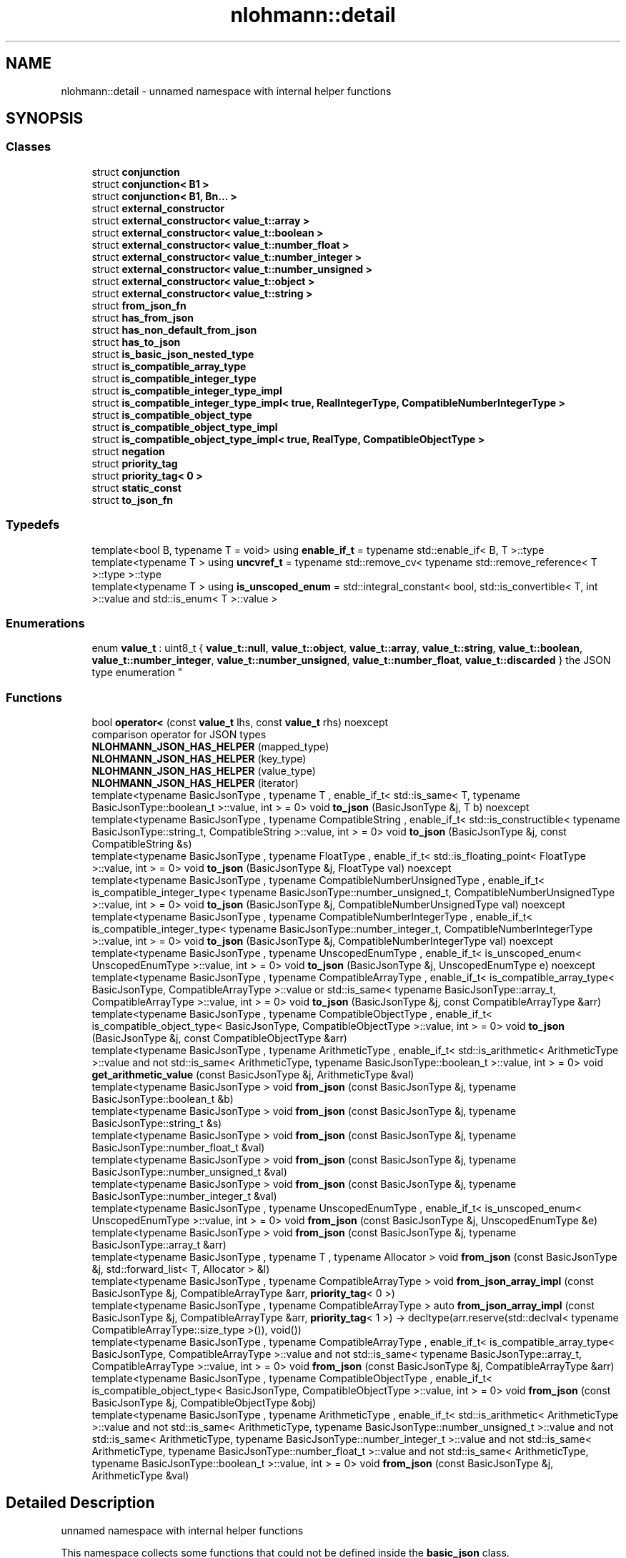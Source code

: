 .TH "nlohmann::detail" 3 "Tue Jul 18 2017" "Version 1.0.0" "Sync" \" -*- nroff -*-
.ad l
.nh
.SH NAME
nlohmann::detail \- unnamed namespace with internal helper functions  

.SH SYNOPSIS
.br
.PP
.SS "Classes"

.in +1c
.ti -1c
.RI "struct \fBconjunction\fP"
.br
.ti -1c
.RI "struct \fBconjunction< B1 >\fP"
.br
.ti -1c
.RI "struct \fBconjunction< B1, Bn\&.\&.\&. >\fP"
.br
.ti -1c
.RI "struct \fBexternal_constructor\fP"
.br
.ti -1c
.RI "struct \fBexternal_constructor< value_t::array >\fP"
.br
.ti -1c
.RI "struct \fBexternal_constructor< value_t::boolean >\fP"
.br
.ti -1c
.RI "struct \fBexternal_constructor< value_t::number_float >\fP"
.br
.ti -1c
.RI "struct \fBexternal_constructor< value_t::number_integer >\fP"
.br
.ti -1c
.RI "struct \fBexternal_constructor< value_t::number_unsigned >\fP"
.br
.ti -1c
.RI "struct \fBexternal_constructor< value_t::object >\fP"
.br
.ti -1c
.RI "struct \fBexternal_constructor< value_t::string >\fP"
.br
.ti -1c
.RI "struct \fBfrom_json_fn\fP"
.br
.ti -1c
.RI "struct \fBhas_from_json\fP"
.br
.ti -1c
.RI "struct \fBhas_non_default_from_json\fP"
.br
.ti -1c
.RI "struct \fBhas_to_json\fP"
.br
.ti -1c
.RI "struct \fBis_basic_json_nested_type\fP"
.br
.ti -1c
.RI "struct \fBis_compatible_array_type\fP"
.br
.ti -1c
.RI "struct \fBis_compatible_integer_type\fP"
.br
.ti -1c
.RI "struct \fBis_compatible_integer_type_impl\fP"
.br
.ti -1c
.RI "struct \fBis_compatible_integer_type_impl< true, RealIntegerType, CompatibleNumberIntegerType >\fP"
.br
.ti -1c
.RI "struct \fBis_compatible_object_type\fP"
.br
.ti -1c
.RI "struct \fBis_compatible_object_type_impl\fP"
.br
.ti -1c
.RI "struct \fBis_compatible_object_type_impl< true, RealType, CompatibleObjectType >\fP"
.br
.ti -1c
.RI "struct \fBnegation\fP"
.br
.ti -1c
.RI "struct \fBpriority_tag\fP"
.br
.ti -1c
.RI "struct \fBpriority_tag< 0 >\fP"
.br
.ti -1c
.RI "struct \fBstatic_const\fP"
.br
.ti -1c
.RI "struct \fBto_json_fn\fP"
.br
.in -1c
.SS "Typedefs"

.in +1c
.ti -1c
.RI "template<bool B, typename T  = void> using \fBenable_if_t\fP = typename std::enable_if< B, T >::type"
.br
.ti -1c
.RI "template<typename T > using \fBuncvref_t\fP = typename std::remove_cv< typename std::remove_reference< T >::type >::type"
.br
.ti -1c
.RI "template<typename T > using \fBis_unscoped_enum\fP = std::integral_constant< bool, std::is_convertible< T, int >::value and std::is_enum< T >::value >"
.br
.in -1c
.SS "Enumerations"

.in +1c
.ti -1c
.RI "enum \fBvalue_t\fP : uint8_t { \fBvalue_t::null\fP, \fBvalue_t::object\fP, \fBvalue_t::array\fP, \fBvalue_t::string\fP, \fBvalue_t::boolean\fP, \fBvalue_t::number_integer\fP, \fBvalue_t::number_unsigned\fP, \fBvalue_t::number_float\fP, \fBvalue_t::discarded\fP }
.RI "the JSON type enumeration ""
.br
.in -1c
.SS "Functions"

.in +1c
.ti -1c
.RI "bool \fBoperator<\fP (const \fBvalue_t\fP lhs, const \fBvalue_t\fP rhs) noexcept"
.br
.RI "comparison operator for JSON types "
.ti -1c
.RI "\fBNLOHMANN_JSON_HAS_HELPER\fP (mapped_type)"
.br
.ti -1c
.RI "\fBNLOHMANN_JSON_HAS_HELPER\fP (key_type)"
.br
.ti -1c
.RI "\fBNLOHMANN_JSON_HAS_HELPER\fP (value_type)"
.br
.ti -1c
.RI "\fBNLOHMANN_JSON_HAS_HELPER\fP (iterator)"
.br
.ti -1c
.RI "template<typename BasicJsonType , typename T , enable_if_t< std::is_same< T, typename BasicJsonType::boolean_t >::value, int >  = 0> void \fBto_json\fP (BasicJsonType &j, T b) noexcept"
.br
.ti -1c
.RI "template<typename BasicJsonType , typename CompatibleString , enable_if_t< std::is_constructible< typename BasicJsonType::string_t, CompatibleString >::value, int >  = 0> void \fBto_json\fP (BasicJsonType &j, const CompatibleString &s)"
.br
.ti -1c
.RI "template<typename BasicJsonType , typename FloatType , enable_if_t< std::is_floating_point< FloatType >::value, int >  = 0> void \fBto_json\fP (BasicJsonType &j, FloatType val) noexcept"
.br
.ti -1c
.RI "template<typename BasicJsonType , typename CompatibleNumberUnsignedType , enable_if_t< is_compatible_integer_type< typename BasicJsonType::number_unsigned_t, CompatibleNumberUnsignedType >::value, int >  = 0> void \fBto_json\fP (BasicJsonType &j, CompatibleNumberUnsignedType val) noexcept"
.br
.ti -1c
.RI "template<typename BasicJsonType , typename CompatibleNumberIntegerType , enable_if_t< is_compatible_integer_type< typename BasicJsonType::number_integer_t, CompatibleNumberIntegerType >::value, int >  = 0> void \fBto_json\fP (BasicJsonType &j, CompatibleNumberIntegerType val) noexcept"
.br
.ti -1c
.RI "template<typename BasicJsonType , typename UnscopedEnumType , enable_if_t< is_unscoped_enum< UnscopedEnumType >::value, int >  = 0> void \fBto_json\fP (BasicJsonType &j, UnscopedEnumType e) noexcept"
.br
.ti -1c
.RI "template<typename BasicJsonType , typename CompatibleArrayType , enable_if_t< is_compatible_array_type< BasicJsonType, CompatibleArrayType >::value or std::is_same< typename BasicJsonType::array_t, CompatibleArrayType >::value, int >  = 0> void \fBto_json\fP (BasicJsonType &j, const CompatibleArrayType &arr)"
.br
.ti -1c
.RI "template<typename BasicJsonType , typename CompatibleObjectType , enable_if_t< is_compatible_object_type< BasicJsonType, CompatibleObjectType >::value, int >  = 0> void \fBto_json\fP (BasicJsonType &j, const CompatibleObjectType &arr)"
.br
.ti -1c
.RI "template<typename BasicJsonType , typename ArithmeticType , enable_if_t< std::is_arithmetic< ArithmeticType >::value and not std::is_same< ArithmeticType, typename BasicJsonType::boolean_t >::value, int >  = 0> void \fBget_arithmetic_value\fP (const BasicJsonType &j, ArithmeticType &val)"
.br
.ti -1c
.RI "template<typename BasicJsonType > void \fBfrom_json\fP (const BasicJsonType &j, typename BasicJsonType::boolean_t &b)"
.br
.ti -1c
.RI "template<typename BasicJsonType > void \fBfrom_json\fP (const BasicJsonType &j, typename BasicJsonType::string_t &s)"
.br
.ti -1c
.RI "template<typename BasicJsonType > void \fBfrom_json\fP (const BasicJsonType &j, typename BasicJsonType::number_float_t &val)"
.br
.ti -1c
.RI "template<typename BasicJsonType > void \fBfrom_json\fP (const BasicJsonType &j, typename BasicJsonType::number_unsigned_t &val)"
.br
.ti -1c
.RI "template<typename BasicJsonType > void \fBfrom_json\fP (const BasicJsonType &j, typename BasicJsonType::number_integer_t &val)"
.br
.ti -1c
.RI "template<typename BasicJsonType , typename UnscopedEnumType , enable_if_t< is_unscoped_enum< UnscopedEnumType >::value, int >  = 0> void \fBfrom_json\fP (const BasicJsonType &j, UnscopedEnumType &e)"
.br
.ti -1c
.RI "template<typename BasicJsonType > void \fBfrom_json\fP (const BasicJsonType &j, typename BasicJsonType::array_t &arr)"
.br
.ti -1c
.RI "template<typename BasicJsonType , typename T , typename Allocator > void \fBfrom_json\fP (const BasicJsonType &j, std::forward_list< T, Allocator > &l)"
.br
.ti -1c
.RI "template<typename BasicJsonType , typename CompatibleArrayType > void \fBfrom_json_array_impl\fP (const BasicJsonType &j, CompatibleArrayType &arr, \fBpriority_tag\fP< 0 >)"
.br
.ti -1c
.RI "template<typename BasicJsonType , typename CompatibleArrayType > auto \fBfrom_json_array_impl\fP (const BasicJsonType &j, CompatibleArrayType &arr, \fBpriority_tag\fP< 1 >) \-> decltype(arr\&.reserve(std::declval< typename CompatibleArrayType::size_type >()), void())"
.br
.ti -1c
.RI "template<typename BasicJsonType , typename CompatibleArrayType , enable_if_t< is_compatible_array_type< BasicJsonType, CompatibleArrayType >::value and not std::is_same< typename BasicJsonType::array_t, CompatibleArrayType >::value, int >  = 0> void \fBfrom_json\fP (const BasicJsonType &j, CompatibleArrayType &arr)"
.br
.ti -1c
.RI "template<typename BasicJsonType , typename CompatibleObjectType , enable_if_t< is_compatible_object_type< BasicJsonType, CompatibleObjectType >::value, int >  = 0> void \fBfrom_json\fP (const BasicJsonType &j, CompatibleObjectType &obj)"
.br
.ti -1c
.RI "template<typename BasicJsonType , typename ArithmeticType , enable_if_t< std::is_arithmetic< ArithmeticType >::value and not std::is_same< ArithmeticType, typename BasicJsonType::number_unsigned_t >::value and not std::is_same< ArithmeticType, typename BasicJsonType::number_integer_t >::value and not std::is_same< ArithmeticType, typename BasicJsonType::number_float_t >::value and not std::is_same< ArithmeticType, typename BasicJsonType::boolean_t >::value, int >  = 0> void \fBfrom_json\fP (const BasicJsonType &j, ArithmeticType &val)"
.br
.in -1c
.SH "Detailed Description"
.PP 
unnamed namespace with internal helper functions 

This namespace collects some functions that could not be defined inside the \fBbasic_json\fP class\&.
.PP
\fBSince:\fP
.RS 4
version 2\&.1\&.0 
.RE
.PP

.SH "Typedef Documentation"
.PP 
.SS "template<bool B, typename T  = void> using \fBnlohmann::detail::enable_if_t\fP = typedef typename std::enable_if<B, T>::type"

.SS "template<typename T > using \fBnlohmann::detail::is_unscoped_enum\fP = typedef std::integral_constant<bool, std::is_convertible<T, int>::value and std::is_enum<T>::value>"

.SS "template<typename T > using \fBnlohmann::detail::uncvref_t\fP = typedef typename std::remove_cv<typename std::remove_reference<T>::type>::type"

.SH "Enumeration Type Documentation"
.PP 
.SS "enum \fBnlohmann::detail::value_t\fP : uint8_t\fC [strong]\fP"

.PP
the JSON type enumeration This enumeration collects the different JSON types\&. It is internally used to distinguish the stored values, and the functions \fBbasic_json::is_null()\fP, \fBbasic_json::is_object()\fP, \fBbasic_json::is_array()\fP, \fBbasic_json::is_string()\fP, \fBbasic_json::is_boolean()\fP, \fBbasic_json::is_number()\fP (with \fBbasic_json::is_number_integer()\fP, \fBbasic_json::is_number_unsigned()\fP, and \fBbasic_json::is_number_float()\fP), \fBbasic_json::is_discarded()\fP, \fBbasic_json::is_primitive()\fP, and \fBbasic_json::is_structured()\fP rely on it\&.
.PP
\fBNote:\fP
.RS 4
There are three enumeration entries (number_integer, number_unsigned, and number_float), because the library distinguishes these three types for numbers: \fBbasic_json::number_unsigned_t\fP is used for unsigned integers, \fBbasic_json::number_integer_t\fP is used for signed integers, and \fBbasic_json::number_float_t\fP is used for floating-point numbers or to approximate integers which do not fit in the limits of their respective type\&.
.RE
.PP
\fBSee also:\fP
.RS 4
\fBbasic_json::basic_json(const value_t value_type)\fP -- create a JSON value with the default value for a given type
.RE
.PP
\fBSince:\fP
.RS 4
version 1\&.0\&.0 
.RE
.PP

.PP
\fBEnumerator\fP
.in +1c
.TP
\fB\fInull \fP\fP
null value 
.TP
\fB\fIobject \fP\fP
object (unordered set of name/value pairs) 
.TP
\fB\fIarray \fP\fP
array (ordered collection of values) 
.TP
\fB\fIstring \fP\fP
string value 
.TP
\fB\fIboolean \fP\fP
boolean value 
.TP
\fB\fInumber_integer \fP\fP
number value (signed integer) 
.TP
\fB\fInumber_unsigned \fP\fP
number value (unsigned integer) 
.TP
\fB\fInumber_float \fP\fP
number value (floating-point) 
.TP
\fB\fIdiscarded \fP\fP
discarded by the the parser callback function 
.SH "Function Documentation"
.PP 
.SS "template<typename BasicJsonType > void nlohmann::detail::from_json (const BasicJsonType & j, typename BasicJsonType::boolean_t & b)"

.SS "template<typename BasicJsonType > void nlohmann::detail::from_json (const BasicJsonType & j, typename BasicJsonType::string_t & s)"

.SS "template<typename BasicJsonType > void nlohmann::detail::from_json (const BasicJsonType & j, typename BasicJsonType::number_float_t & val)"

.SS "template<typename BasicJsonType > void nlohmann::detail::from_json (const BasicJsonType & j, typename BasicJsonType::number_unsigned_t & val)"

.SS "template<typename BasicJsonType > void nlohmann::detail::from_json (const BasicJsonType & j, typename BasicJsonType::number_integer_t & val)"

.SS "template<typename BasicJsonType , typename UnscopedEnumType , enable_if_t< is_unscoped_enum< UnscopedEnumType >::value, int >  = 0> void nlohmann::detail::from_json (const BasicJsonType & j, UnscopedEnumType & e)"

.SS "template<typename BasicJsonType > void nlohmann::detail::from_json (const BasicJsonType & j, typename BasicJsonType::array_t & arr)"

.SS "template<typename BasicJsonType , typename T , typename Allocator > void nlohmann::detail::from_json (const BasicJsonType & j, std::forward_list< T, Allocator > & l)"

.SS "template<typename BasicJsonType , typename CompatibleArrayType , enable_if_t< is_compatible_array_type< BasicJsonType, CompatibleArrayType >::value and not std::is_same< typename BasicJsonType::array_t, CompatibleArrayType >::value, int >  = 0> void nlohmann::detail::from_json (const BasicJsonType & j, CompatibleArrayType & arr)"

.SS "template<typename BasicJsonType , typename CompatibleObjectType , enable_if_t< is_compatible_object_type< BasicJsonType, CompatibleObjectType >::value, int >  = 0> void nlohmann::detail::from_json (const BasicJsonType & j, CompatibleObjectType & obj)"

.SS "template<typename BasicJsonType , typename ArithmeticType , enable_if_t< std::is_arithmetic< ArithmeticType >::value and not std::is_same< ArithmeticType, typename BasicJsonType::number_unsigned_t >::value and not std::is_same< ArithmeticType, typename BasicJsonType::number_integer_t >::value and not std::is_same< ArithmeticType, typename BasicJsonType::number_float_t >::value and not std::is_same< ArithmeticType, typename BasicJsonType::boolean_t >::value, int >  = 0> void nlohmann::detail::from_json (const BasicJsonType & j, ArithmeticType & val)"

.SS "template<typename BasicJsonType , typename CompatibleArrayType > void nlohmann::detail::from_json_array_impl (const BasicJsonType & j, CompatibleArrayType & arr, \fBpriority_tag\fP< 0 >)"

.SS "template<typename BasicJsonType , typename CompatibleArrayType > auto nlohmann::detail::from_json_array_impl (const BasicJsonType & j, CompatibleArrayType & arr, \fBpriority_tag\fP< 1 >) \-> decltype(
    arr\&.reserve(std::declval<typename CompatibleArrayType::size_type>()),
    void())
"

.SS "template<typename BasicJsonType , typename ArithmeticType , enable_if_t< std::is_arithmetic< ArithmeticType >::value and not std::is_same< ArithmeticType, typename BasicJsonType::boolean_t >::value, int >  = 0> void nlohmann::detail::get_arithmetic_value (const BasicJsonType & j, ArithmeticType & val)"

.SS "nlohmann::detail::NLOHMANN_JSON_HAS_HELPER (mapped_type)"

.SS "nlohmann::detail::NLOHMANN_JSON_HAS_HELPER (key_type)"

.SS "nlohmann::detail::NLOHMANN_JSON_HAS_HELPER (value_type)"

.SS "nlohmann::detail::NLOHMANN_JSON_HAS_HELPER (iterator)"

.SS "bool nlohmann::detail::operator< (const \fBvalue_t\fP lhs, const \fBvalue_t\fP rhs)\fC [inline]\fP, \fC [noexcept]\fP"

.PP
comparison operator for JSON types Returns an ordering that is similar to Python:
.IP "\(bu" 2
order: null < boolean < number < object < array < string
.IP "\(bu" 2
furthermore, each type is not smaller than itself
.PP
.PP
\fBSince:\fP
.RS 4
version 1\&.0\&.0 
.RE
.PP

.SS "template<typename BasicJsonType , typename T , enable_if_t< std::is_same< T, typename BasicJsonType::boolean_t >::value, int >  = 0> void nlohmann::detail::to_json (BasicJsonType & j, T b)\fC [noexcept]\fP"

.SS "template<typename BasicJsonType , typename CompatibleString , enable_if_t< std::is_constructible< typename BasicJsonType::string_t, CompatibleString >::value, int >  = 0> void nlohmann::detail::to_json (BasicJsonType & j, const CompatibleString & s)"

.SS "template<typename BasicJsonType , typename FloatType , enable_if_t< std::is_floating_point< FloatType >::value, int >  = 0> void nlohmann::detail::to_json (BasicJsonType & j, FloatType val)\fC [noexcept]\fP"

.SS "template<typename BasicJsonType , typename CompatibleNumberUnsignedType , enable_if_t< is_compatible_integer_type< typename BasicJsonType::number_unsigned_t, CompatibleNumberUnsignedType >::value, int >  = 0> void nlohmann::detail::to_json (BasicJsonType & j, CompatibleNumberUnsignedType val)\fC [noexcept]\fP"

.SS "template<typename BasicJsonType , typename CompatibleNumberIntegerType , enable_if_t< is_compatible_integer_type< typename BasicJsonType::number_integer_t, CompatibleNumberIntegerType >::value, int >  = 0> void nlohmann::detail::to_json (BasicJsonType & j, CompatibleNumberIntegerType val)\fC [noexcept]\fP"

.SS "template<typename BasicJsonType , typename UnscopedEnumType , enable_if_t< is_unscoped_enum< UnscopedEnumType >::value, int >  = 0> void nlohmann::detail::to_json (BasicJsonType & j, UnscopedEnumType e)\fC [noexcept]\fP"

.SS "template<typename BasicJsonType , typename CompatibleArrayType , enable_if_t< is_compatible_array_type< BasicJsonType, CompatibleArrayType >::value or std::is_same< typename BasicJsonType::array_t, CompatibleArrayType >::value, int >  = 0> void nlohmann::detail::to_json (BasicJsonType & j, const CompatibleArrayType & arr)"

.SS "template<typename BasicJsonType , typename CompatibleObjectType , enable_if_t< is_compatible_object_type< BasicJsonType, CompatibleObjectType >::value, int >  = 0> void nlohmann::detail::to_json (BasicJsonType & j, const CompatibleObjectType & arr)"

.SH "Author"
.PP 
Generated automatically by Doxygen for Sync from the source code\&.
